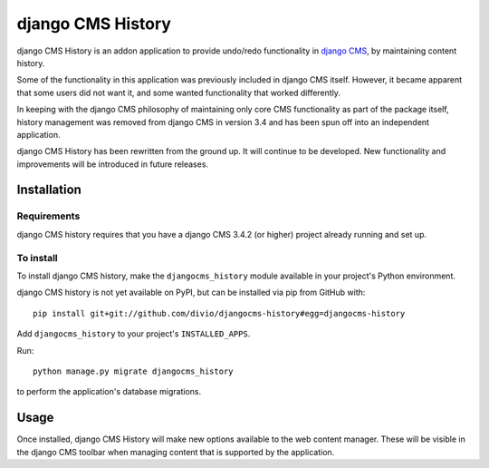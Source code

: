 ******************
django CMS History
******************

django CMS History is an addon application to provide undo/redo functionality in `django CMS
<https://django-cms.org/>`_, by maintaining content history.

Some of the functionality in this application was previously included in django CMS itself. However, it became apparent
that some users did not want it, and some wanted functionality that worked differently.

In keeping with the django CMS philosophy of maintaining only core CMS functionality as part of the package itself,
history management was removed from django CMS in version 3.4 and has been spun off into an independent application.

django CMS History has been rewritten from the ground up. It will continue to be developed. New functionality and
improvements will be introduced in future releases.

============
Installation
============

Requirements
============

django CMS history requires that you have a django CMS 3.4.2 (or higher) project already running and set up.


To install
==========

To install django CMS history, make the ``djangocms_history`` module available in your project's Python environment.

django CMS history is not yet available on PyPI, but can be installed via pip from GitHub with::

    pip install git+git://github.com/divio/djangocms-history#egg=djangocms-history

Add ``djangocms_history`` to your project's ``INSTALLED_APPS``.

Run::

    python manage.py migrate djangocms_history

to perform the application's database migrations.


=====
Usage
=====

Once installed, django CMS History will make new options available to the web content manager. These will be visible in
the django CMS toolbar when managing content that is supported by the application.

